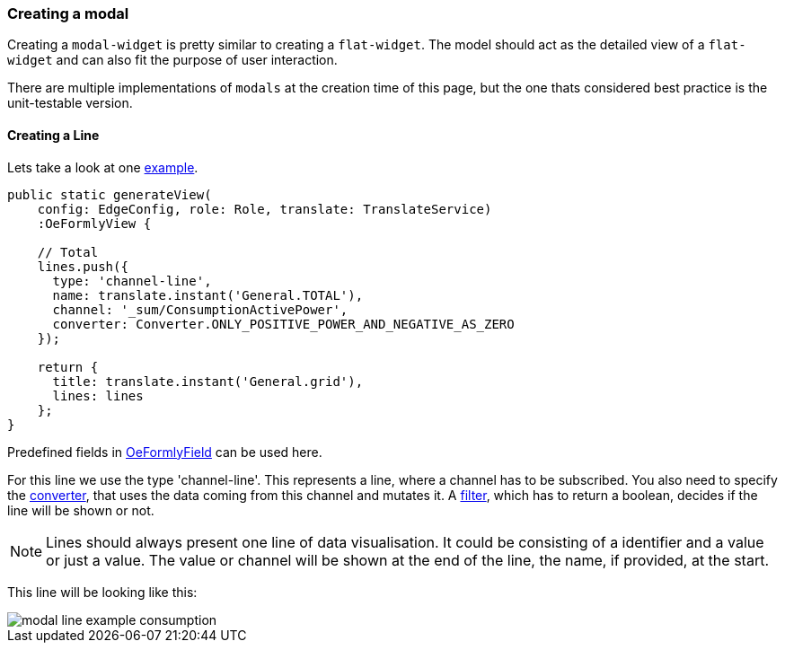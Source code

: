 ### Creating a modal

Creating a `modal-widget` is pretty similar to creating a `flat-widget`.
The model should act as the detailed view of a `flat-widget` and can also fit the purpose of user interaction.

There are multiple implementations of `modals` at the creation time of this page, but the one thats considered best practice is the unit-testable version.

#### Creating a Line

Lets take a look at one link:https://github.com/OpenEMS/openems/blob/develop/ui/src/app/edge/live/common/consumption/modal/modal.ts[example].

[source, html]
----
public static generateView(
    config: EdgeConfig, role: Role, translate: TranslateService)
    :OeFormlyView {

    // Total
    lines.push({
      type: 'channel-line',
      name: translate.instant('General.TOTAL'),
      channel: '_sum/ConsumptionActivePower',
      converter: Converter.ONLY_POSITIVE_POWER_AND_NEGATIVE_AS_ZERO
    });
    
    return {
      title: translate.instant('General.grid'),
      lines: lines
    };
}
----

Predefined fields in link:https://github.com/OpenEMS/openems/blob/develop/ui/src/app/shared/genericComponents/shared/oe-formly-component.ts[OeFormlyField] can be used here.

For this line we use the type 'channel-line'. This represents a line, where a channel has to be subscribed. You also need to specify the link:https://github.com/OpenEMS/openems/blob/develop/ui/src/app/shared/genericComponents/shared/converter.ts[converter], that uses the data coming from this channel and mutates it. A link:https://github.com/OpenEMS/openems/blob/develop/ui/src/app/shared/genericComponents/shared/filter.ts[filter], which has to return a boolean, decides if the line will be shown or not.

NOTE: Lines should always present one line of data visualisation. It could be consisting of a identifier and a value or just a value. The value or channel will be shown at the end of the line, the name, if provided, at the start.

This line will be looking like this:

image::modal-line-example-consumption.png[]